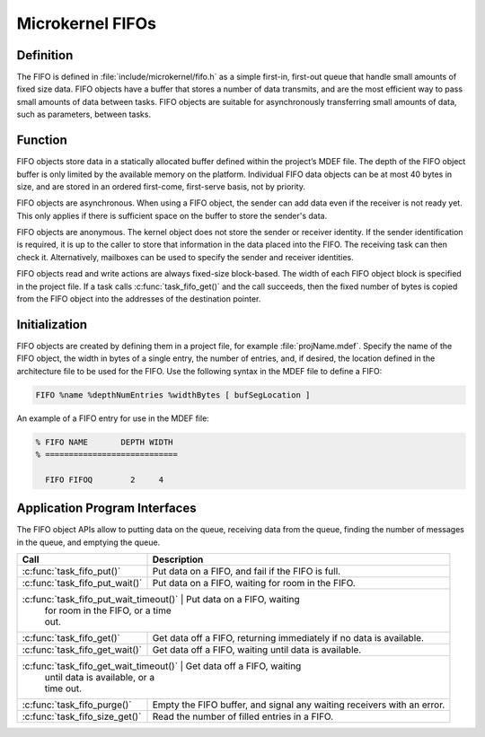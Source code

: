 .. _microkernel_fifos:

Microkernel FIFOs
*****************

Definition
==========

The FIFO is defined in :file:`include/microkernel/fifo.h` as a simple
first-in, first-out queue that handle small amounts of fixed size data.
FIFO objects have a buffer that stores a number of data transmits, and are the
most
efficient way to pass small amounts of data between tasks. FIFO objects
are suitable for asynchronously transferring small amounts of data,
such as parameters, between tasks.

Function
========


FIFO objects store data in a statically allocated buffer defined within
the project’s MDEF file. The depth of the FIFO object buffer is only
limited by the available memory on the platform. Individual FIFO data
objects can be at most 40 bytes in size, and are stored in an ordered
first-come, first-serve basis, not by priority.

FIFO objects are asynchronous. When using a FIFO object, the sender can
add data even if the receiver is not ready yet. This only applies if
there is sufficient space on the buffer to store the sender's data.

FIFO objects are anonymous. The kernel object does not store the sender
or receiver identity. If the sender identification is required, it is
up to the caller to store that information in the data placed into the
FIFO. The receiving task can then check it. Alternatively, mailboxes
can be used to specify the sender and receiver identities.

FIFO objects read and write actions are always fixed-size block-based.
The width of each FIFO object block is specified in the project file.
If a task calls :c:func:`task_fifo_get()` and the call succeeds, then
the fixed number of bytes is copied from the FIFO object into the
addresses of the destination pointer.

Initialization
==============
FIFO objects are created by defining them in a project file, for example
:file:`projName.mdef`. Specify the name of the FIFO object, the width in
bytes of a single entry, the number of entries, and, if desired, the
location defined in the architecture file to be used for the FIFO. Use
the following syntax in the MDEF file to define a FIFO:

.. code-block:: console

   FIFO %name %depthNumEntries %widthBytes [ bufSegLocation ]

An example of a FIFO entry for use in the MDEF file:

.. code-block:: console

   % FIFO NAME       DEPTH WIDTH
   % ============================

     FIFO FIFOQ        2     4


Application Program Interfaces
==============================
The FIFO object APIs allow to putting data on the queue, receiving data
from the queue, finding the number of messages in the queue, and
emptying the queue.

+---------------------------------------+-----------------------------------+
| Call                                  | Description                       |
+=======================================+===================================+
| :c:func:`task_fifo_put()`             | Put data on a FIFO, and fail      |
|                                       | if the FIFO is full.              |
+---------------------------------------+-----------------------------------+
| :c:func:`task_fifo_put_wait()`        | Put data on a FIFO, waiting       |
|                                       | for room in the FIFO.             |
+---------------------------------------+-----------------------------------+
| :c:func:`task_fifo_put_wait_timeout()` | Put data on a FIFO, waiting      |
|                                        | for room in the FIFO, or a time  |
|                                        | out.                             |
+---------------------------------------+-----------------------------------+
| :c:func:`task_fifo_get()`             | Get data off a FIFO,              |
|                                       | returning immediately if no data  |
|                                       | is available.                     |
+---------------------------------------+-----------------------------------+
| :c:func:`task_fifo_get_wait()`        | Get data off a FIFO,              |
|                                       | waiting until data is available.  |
+---------------------------------------+-----------------------------------+
| :c:func:`task_fifo_get_wait_timeout()` | Get data off a FIFO, waiting     |
|                                        | until data is available, or a    |
|                                        | time out.                        |
+---------------------------------------+-----------------------------------+
| :c:func:`task_fifo_purge()`           | Empty the FIFO buffer, and signal |
|                                       | any waiting receivers with an     |
|                                       | error.                            |
+---------------------------------------+-----------------------------------+
| :c:func:`task_fifo_size_get()`        | Read the number of filled entries |
|                                       | in a FIFO.                        |
+---------------------------------------+-----------------------------------+
